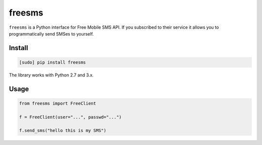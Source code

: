 =======
freesms
=======

.. image:: https://img.shields.io/travis/bfontaine/freesms.png
   :target: https://travis-ci.org/bfontaine/freesms
   :alt: Build status

.. image:: https://coveralls.io/repos/bfontaine/freesms/badge.png?branch=master
   :target: https://coveralls.io/r/bfontaine/freesms?branch=master
   :alt: Coverage status

.. image:: https://img.shields.io/pypi/v/freesms.png
   :target: https://pypi.python.org/pypi/freesms
   :alt: Pypi package

.. image:: https://img.shields.io/pypi/dm/freesms.png
   :target: https://pypi.python.org/pypi/freesms

``freesms`` is a Python interface for Free Mobile SMS API. If you subscribed to
their service it allows you to programmatically send SMSes to yourself.

Install
-------

.. code-block::

    [sudo] pip install freesms

The library works with Python 2.7 and 3.x.

Usage
-----

.. code-block::

    from freesms import FreeClient

    f = FreeClient(user="...", passwd="...")

    f.send_sms("hello this is my SMS")
